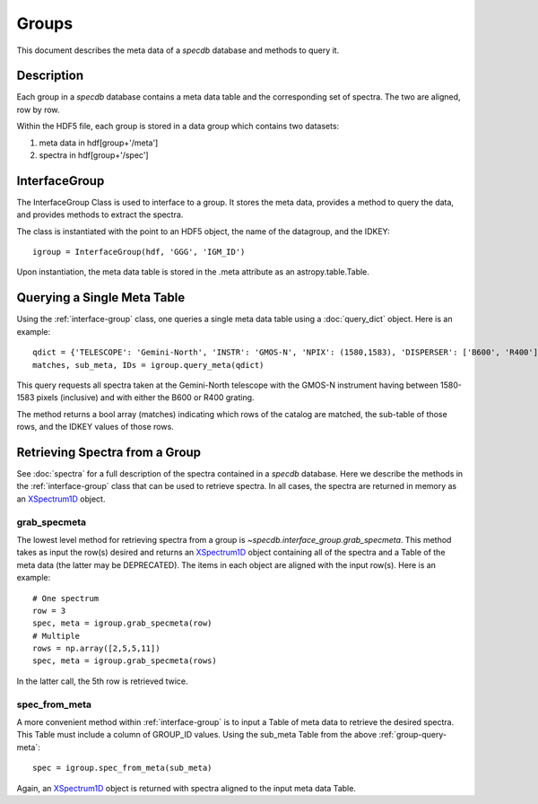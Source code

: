 .. highlight:: groups

******
Groups
******

This document describes the meta data of
a `specdb` database and methods to query it.

.. _meta-desc:

Description
===========

Each group in a `specdb` database contains a meta data
table and the corresponding set of spectra.
The two are aligned, row by row.

Within the HDF5 file, each group is stored
in a data group which contains two datasets:

1. meta data in hdf[group+'/meta']
2. spectra in hdf[group+'/spec']

.. _interface-group:

InterfaceGroup
==============

The InterfaceGroup Class is used to interface
to a group.  It stores the meta data, provides
a method to query the data, and provides methods
to extract the spectra.

The class is instantiated with the point to an
HDF5 object, the name of the datagroup, and
the IDKEY::

    igroup = InterfaceGroup(hdf, 'GGG', 'IGM_ID')

Upon instantiation, the meta data table is stored
in the .meta attribute as an astropy.table.Table.

.. _group-query-meta:

Querying a Single Meta Table
============================

Using the :ref:`interface-group` class, one
queries a single meta data table using
a :doc:`query_dict` object.
Here is an example::

    qdict = {'TELESCOPE': 'Gemini-North', 'INSTR': 'GMOS-N', 'NPIX': (1580,1583), 'DISPERSER': ['B600', 'R400']}
    matches, sub_meta, IDs = igroup.query_meta(qdict)

This query requests all spectra taken at
the Gemini-North telescope with the GMOS-N instrument
having between 1580-1583 pixels (inclusive)
and with either the B600 or R400 grating.

The method returns a bool array (matches) indicating which
rows of the catalog are matched, the sub-table of those rows,
and the IDKEY values of those rows.


.. _group-spectra:

Retrieving Spectra from a Group
===============================

See :doc:`spectra` for a full description of the
spectra contained in a `specdb` database.  Here we
describe the methods in the :ref:`interface-group` class
that can be used to retrieve spectra.  In all cases,
the spectra are returned in
memory as an `XSpectrum1D`_ object.

grab_specmeta
-------------

The lowest level method for retrieving spectra from a group
is `~specdb.interface_group.grab_specmeta`.  This method
takes as input the row(s) desired and returns an
`XSpectrum1D`_ object containing all of the spectra and
a Table of the meta data (the latter may be DEPRECATED).
The items in each object are aligned with the input row(s).
Here is an example::

    # One spectrum
    row = 3
    spec, meta = igroup.grab_specmeta(row)
    # Multiple
    rows = np.array([2,5,5,11])
    spec, meta = igroup.grab_specmeta(rows)

In the latter call, the 5th row is retrieved twice.

spec_from_meta
--------------

A more convenient method within :ref:`interface-group`
is to input a Table of meta data to retrieve the desired
spectra.  This Table must include a column of GROUP_ID values.
Using the sub_meta Table from the above :ref:`group-query-meta`::

    spec = igroup.spec_from_meta(sub_meta)

Again, an `XSpectrum1D`_ object is returned with spectra
aligned to the input meta data Table.

.. _XSpectrum1D: http://linetools.readthedocs.io/en/latest/xspectrum1d.html
